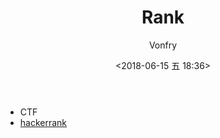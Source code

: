 #+TITLE: Rank
#+AUTHOR: Vonfry
#+DATE: <2018-06-15 五 18:36>

- CTF
- [[https://www.hackerrank.com/][hackerrank]]
